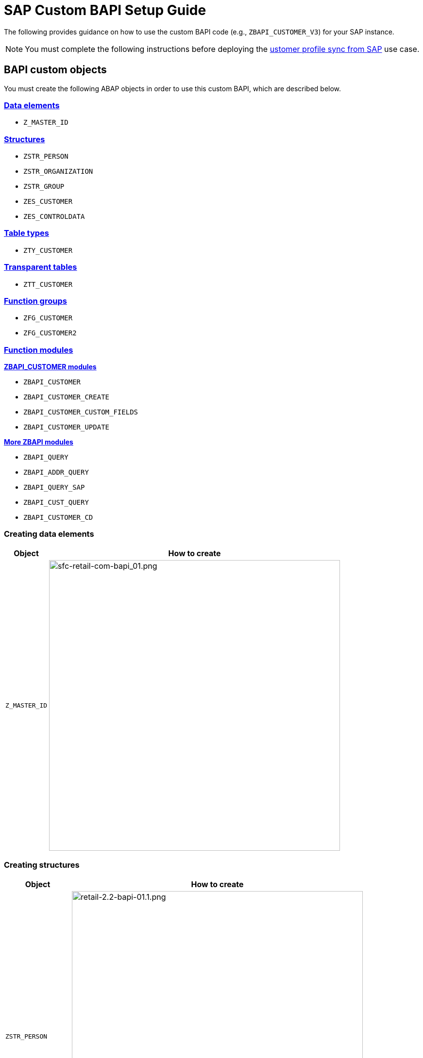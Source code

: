 = SAP Custom BAPI Setup Guide
:hardbreaks-option:

The following provides guidance on how to use the custom BAPI code (e.g., `ZBAPI_CUSTOMER_V3`) for your SAP instance.

[NOTE]
You must complete the following instructions before deploying the https://anypoint.mulesoft.com/exchange/org.mule.examples/mulesoft-accelerator-for-retail/minor/2.3/pages/Use%20case%201%20-%20Customer%20profile%20sync/[ustomer profile sync from SAP^] use case.

== BAPI custom objects

You must create the following ABAP objects in order to use this custom BAPI, which are described below.

=== <<creating-data-elements,Data elements>>

* `Z_MASTER_ID`

=== <<creating-structures,Structures>>

* `ZSTR_PERSON`
* `ZSTR_ORGANIZATION`
* `ZSTR_GROUP`
* `ZES_CUSTOMER`
* `ZES_CONTROLDATA`

=== <<creating-table-types,Table types>>

* `ZTY_CUSTOMER`

=== <<creating-transparent-tables,Transparent tables>>

* `ZTT_CUSTOMER`

=== <<creating-function-groups-and-function-modules,Function groups>>

* `ZFG_CUSTOMER`
* `ZFG_CUSTOMER2`

=== <<creating-function-groups-and-function-modules,Function modules>>

*<<zbapi-customer-modules,ZBAPI_CUSTOMER modules>>*

* `ZBAPI_CUSTOMER`
* `ZBAPI_CUSTOMER_CREATE`
* `ZBAPI_CUSTOMER_CUSTOM_FIELDS`
* `ZBAPI_CUSTOMER_UPDATE`

*<<more-zbapi-modules,More ZBAPI modules>>*

* `ZBAPI_QUERY`
* `ZBAPI_ADDR_QUERY`
* `ZBAPI_QUERY_SAP`
* `ZBAPI_CUST_QUERY`
* `ZBAPI_CUSTOMER_CD`

=== Creating data elements

[%header%autowidth.spread]
|===
| Object | How to create

| `Z_MASTER_ID`
| image:https://www.mulesoft.com/ext/solutions/draft/images/sfc-retail-com-bapi_01.png[sfc-retail-com-bapi_01.png,599]
|===

=== Creating structures

[%header%autowidth.spread]
|===
| Object | How to create

| `ZSTR_PERSON`
| image:https://www.mulesoft.com/ext/solutions/draft/images/retail-2.2-bapi-01.1.png[retail-2.2-bapi-01.1.png,599]

| `ZSTR_ORGANIZATION`
| image:https://www.mulesoft.com/ext/solutions/draft/images/retail-2.2-bapi-01.2.png[retail-2.2-bapi-01.2.png,599]

| `ZSTR_GROUP`
| image:https://www.mulesoft.com/ext/solutions/draft/images/retail-2.2-bapi-01.3.png[retail-2.2-bapi-01.3.png,599]

| `ZES_CUSTOMER`
| image:https://www.mulesoft.com/ext/solutions/draft/images/retail-2.2-bapi-01.4.png[retail-2.2-bapi-01.4.png,599]

| `ZES_CONTROLDATA`
| image:https://www.mulesoft.com/ext/solutions/draft/images/retail-2.2-bapi-01.5.png[retail-2.2-bapi-01.5.png,599]
|===

=== Creating table types

[%header%autowidth.spread]
|===
| Object | How to create

| `ZTY_CUSTOMER`
| image:https://www.mulesoft.com/ext/solutions/draft/images/sfc-retail-com-bapi_05.png[sfc-retail-com-bapi_05.png,599]
|===

=== Creating transparent tables

[%header%autowidth.spread]
|===
| Object | How to create

| `ZTT_CUSTOMER`
| image:https://www.mulesoft.com/ext/solutions/draft/images/retail-2.2-bapi-05.1.png[retail-2.2-bapi-05.1.png,599]
|===

{blank}

'''

<<bapi-custom-objects,back to top>>

=== Creating function groups and function modules

==== *ZBAPI Customer modules*

. Create the function group "ZFG_CUSTOMER_V3".
. Create the function module "ZBAPI_CUSTOMER_V3", using "Remote-enable module" as processing type:
 +
image:https://www.mulesoft.com/ext/solutions/draft/images/sfc-retail-com-bapi_06.png[sfc-retail-com-bapi_06.png,599]
. Complete the import parameters with the following:
 +
image:https://www.mulesoft.com/ext/solutions/draft/images/sfc-retail-com-bapi_07.png[sfc-retail-com-bapi_07.png,599]
. Complete the export parameters with the following:
 +
image:https://www.mulesoft.com/ext/solutions/draft/images/sfc-retail-com-bapi_08.png[sfc-retail-com-bapi_08.png,599]
. Copy and paste the code from "ZBAPI_CUSTOMER_V3.txt".
. Create the function module "ZBAPI_CUSTOMER_CREATE_V3":
 +
image:https://www.mulesoft.com/ext/solutions/draft/images/sfc-retail-com-bapi_09.png[sfc-retail-com-bapi_09.png,399]
. Complete the import parameters with the following:
 +
image:https://www.mulesoft.com/ext/solutions/draft/images/retail-2.2-bapi-09.1.png[retail-2.2-bapi-09.1.png,599]
. Complete the export parameters with the following:
 +
image:https://www.mulesoft.com/ext/solutions/draft/images/sfc-retail-com-bapi_11.png[sfc-retail-com-bapi_11.png,599]
. Copy and paste the code from "ZBAPI_CUSTOMER_CREATE_V3.txt".
. Create the function module "ZBAPI_CUSTOMER_CUSTOM_FLDS_V3":
 +
image:https://www.mulesoft.com/ext/solutions/draft/images/sfc-retail-com-bapi_15.png[sfc-retail-com-bapi_15.png,599]
. Complete the import parameters with the following:
 +
image:https://www.mulesoft.com/ext/solutions/draft/images/retail-2.2-bapi-15.1.png[retail-2.2-bapi-15.1.png,399]
. Copy and paste the code from "ZBAPI_CUSTOMER_CUSTOM_FIELDS_V3.txt".
. Create the function module "ZBAPI_CUSTOMER_UPDATE_V3":
 +
image:https://www.mulesoft.com/ext/solutions/draft/images/sfc-retail-com-bapi_12.png[sfc-retail-com-bapi_12.png,599]
. Complete the import parameters with the following:
 +
image:https://www.mulesoft.com/ext/solutions/draft/images/retail-2.2-bapi-12.1.png[retail-2.2-bapi-12.1.png,599]
. Complete the export parameters with the following:
 +
image:https://www.mulesoft.com/ext/solutions/draft/images/retail-2.2-bapi-12.2.png[retail-2.2-bapi-12.2.png,599]
. Copy and paste the code from "ZBAPI_CUSTOMER_UPDATE_V3.txt".
. Create the function module "ZBAPI_QUERY_V3", using "Remote-enable module" as processing type:
 +
image:https://www.mulesoft.com/ext/solutions/draft/images/sfc-retail-com-bapi_36.png[sfc-retail-com-bapi_36.png,599]
. Complete the import parameters with the following:
 +
image:https://www.mulesoft.com/ext/solutions/draft/images/retail-2.2-bapi-36.1.png[retail-2.2-bapi-36.1.png,399]
. Complete the export parameters with the following:
 +
image:https://www.mulesoft.com/ext/solutions/draft/images/sfc-retail-com-bapi_22.png[sfc-retail-com-bapi_22.png,399]
. Copy and paste the code from "ZBAPI_QUERY_V3.txt".
. Create the function module "ZBAPI_CONTROL_DATA_V3":
 +
image:https://www.mulesoft.com/ext/solutions/draft/images/sfc-retail-com-bapi_21.png[sfc-retail-com-bapi_21.png,599]
. Complete the import parameters with the following:
 +
image:https://www.mulesoft.com/ext/solutions/draft/images/sfc-retail-com-bapi_24.png[sfc-retail-com-bapi_24.png,599]
. Complete the export parameters with the following:
 +
image:https://www.mulesoft.com/ext/solutions/draft/images/sfc-retail-com-bapi_19.png[sfc-retail-com-bapi_19.png,599]
. Copy the source code from "ZBAPI_CONTROL_DATA_V3.txt".
. Activate the entire function group by right-clicking on it in the tree and then selecting "Activate":
 +
image:https://www.mulesoft.com/ext/solutions/draft/images/sfc-retail-com-bapi_35.png[sfc-retail-com-bapi_35.png,301]
. Create the function group "ZFG_CUSTOMER2".
. Create the function module "ZBAPI_ADDR_QUERY", using "Remote-enable module" as processing type:
 +
image:https://www.mulesoft.com/ext/solutions/draft/images/sfc-retail-com-bapi_17.png[sfc-retail-com-bapi_17.png,599]
. Complete the import parameters with the following:
 +
image:https://www.mulesoft.com/ext/solutions/draft/images/sfc-retail-com-bapi_20.png[sfc-retail-com-bapi_20.png,599]
. Complete the export parameters with the following:
 +
image:https://www.mulesoft.com/ext/solutions/draft/images/sfc-retail-com-bapi_22.png[sfc-retail-com-bapi_22.png,399]
. Copy and paste the code from "ZBAPI_ADDR_QUERY.txt".
. Create the function module "ZBAPI_CONTROL_DATA" using the import parameters as follows:
 +
image:https://www.mulesoft.com/ext/solutions/draft/images/retail-2.2-bapi-22.1.png[retail-2.2-bapi-22.1.png,599]
. Use the export parameters as in the following:
 +
image:https://www.mulesoft.com/ext/solutions/draft/images/retail-2.2-bapi-22.2.png[retail-2.2-bapi-22.2.png,599]
. Copy the source code from "ZBAPI_CONTROL_DATA.txt".
. Activate the entire function group by right-clicking on it in the tree and selecting 'Activate':
 +
image:https://www.mulesoft.com/ext/solutions/draft/images/retail-2.2-bapi-22.3.png[retail-2.2-bapi-22.3.png,301]
. Complete the following:
. Create a customer group ZSME (*Logistics - General\->Business Partner\->Customer\->Control\->Define and Assign Customer Number Ranges*)
. Create a partner group ZSME (*Cross-Application Components\->SAP Business Partner\->Business Partner\->Basic Settings\->Number Ranges and Settings*) from the transaction SPRO
. Synchronize them from the same transaction (*Cross-Application Components\->Master Data Synchronization\->Customer/Vendor Integration\->Business Partner Settings\->Settings for Customer Integration\->Assign Keys\->Define Number Assignment for Direction BP to Customer*)
 +
image:https://www.mulesoft.com/ext/solutions/draft/images/retail-2.2-bapi-22.4.png[retail-2.2-bapi-22.4.png,599]

==== *More ZBAPI modules*

The following describes how to sufficiently set up your SAP instance in order to use the following custom BAPIs:

* `ZBAPI_ADDR_QUERY`
* `ZBAPI_QUERY_SAP`
* `ZBAPI_CUST_QUERY`
* `ZBAPI_CUSTOMER_CD`

To create ABAP custom objects, groups, and modules:

. Create the same dictionary objects created for the BAPI `ZBAPI_CUSTOMER` using the following structure/table type:
 +
image:https://www.mulesoft.com/ext/solutions/draft/images/retail-2.2-bapi-51.png[retail-2.2-bapi-51.png,599]
image:https://www.mulesoft.com/ext/solutions/draft/images/retail-2.2-bapi-52.png[retail-2.2-bapi-52.png,599]
. Create the function group `ZFG_CUSTOMER2`.
. Create the function module `ZBAPI_ADDR_QUERY` using 'Remote-enable module' as the processing type:
 +
image:https://www.mulesoft.com/ext/solutions/draft/images/retail-2.2-bapi-53.png[retail-2.2-bapi-53.png,599]
. Complete the import parameters with the following:
 +
image:https://www.mulesoft.com/ext/solutions/draft/images/retail-2.2-bapi-54.png[retail-2.2-bapi-54.png,599]
. Complete the export parameters with the following:
 +
image:https://www.mulesoft.com/ext/solutions/draft/images/retail-2.2-bapi-55.png[retail-2.2-bapi-55.png,399]
. Copy and paste the code from 'ZBAPI_ADDR_QUERY.txt'.
. Create the function module `ZBAPI_ADDR_SAP` using 'Remote-enable module' as the processing type:
 +
image:https://www.mulesoft.com/ext/solutions/draft/images/retail-2.2-bapi-56.png[retail-2.2-bapi-56.png,599]
. Complete the import parameters with the following:
 +
image:https://www.mulesoft.com/ext/solutions/draft/images/retail-2.2-bapi-57.png[retail-2.2-bapi-57.png,599]
. Complete the export parameters with the following:
 +
image:https://www.mulesoft.com/ext/solutions/draft/images/retail-2.2-bapi-58.png[retail-2.2-bapi-58.png,599]
. Copy and paste the code from 'ZBAPI_QUERY_SAP.txt'.
. Create the function module `ZBAPI_CUST_QUERY` using 'Remote-enable module' as the processing type:
 +
image:https://www.mulesoft.com/ext/solutions/draft/images/retail-2.2-bapi-59.png[retail-2.2-bapi-59.png,399]
. Complete the import parameters with the following:
 +
image:https://www.mulesoft.com/ext/solutions/draft/images/retail-2.2-bapi-60.png[retail-2.2-bapi-60.png,599]
. Complete the export parameters with the following:
 +
image:https://www.mulesoft.com/ext/solutions/draft/images/retail-2.2-bapi-61.png[retail-2.2-bapi-61.png,599]
. Copy and paste the code from 'ZBAPI_CUST_QUERY.txt'.
. Create the function module `ZBAPI_CUSTOMER_CD` using 'Remote-enable module' as the processing type:
 +
image:https://www.mulesoft.com/ext/solutions/draft/images/retail-2.2-bapi-62.png[retail-2.2-bapi-62.png,399]
. Complete the import parameters with the following:
 +
image:https://www.mulesoft.com/ext/solutions/draft/images/retail-2.2-bapi-63.png[retail-2.2-bapi-63.png,599]
. Complete the export parameters with the following:
 +
image:https://www.mulesoft.com/ext/solutions/draft/images/retail-2.2-bapi-64.png[retail-2.2-bapi-64.png,599]
. Copy and paste the code from 'ZBAPI_CUSTOMER_CD.txt'.
. Activate the entire function group by right-clicking on it in the tree and selecting 'Activate':
 +
image:https://www.mulesoft.com/ext/solutions/draft/images/retail-2.2-bapi-65.png[retail-2.2-bapi-65.png,301]

== See Also 

* xref:index.adoc[MuleSoft Accelerator for Retail]
